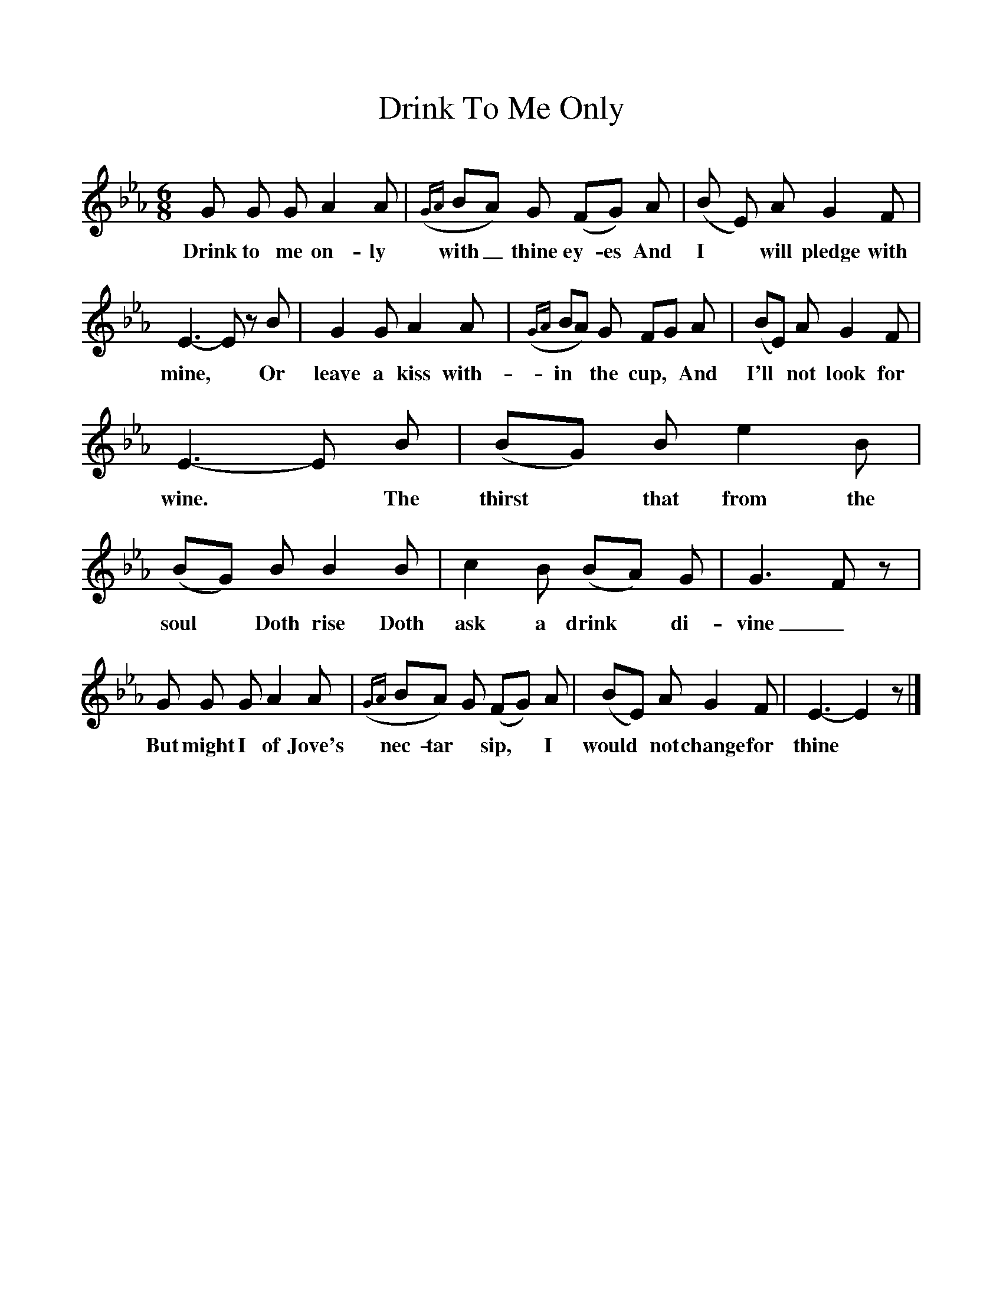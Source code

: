 %%scale 1
X:1
T:Drink To Me Only
M:6/8
L:1/8
K:Eb
G G G A2 A|({GA}BA) G (FG) A|(B E) A G2 F|
w:Drink to me on-ly with_ thine ey-es And I* will pledge with
E3-E z B|G2 G A2 A|({GA}BA) G FG A|(BE) A G2 F|
w:mine,* Or leave a kiss with-in* the cup,*  And I'll* not look for
E3-E B|(BG) B e2 B|(BG) B B2 B|c2 B (BA) G|G3 F z|
w:wine.* The thirst* that from the soul* Doth rise Doth ask a drink* di-vine_
G G G A2 A|({GA}BA) G (FG) A|(BE) A G2 F|E3-E2 z|]
w:But might I of Jove's nec-tar* sip,* I would* not change for thine*